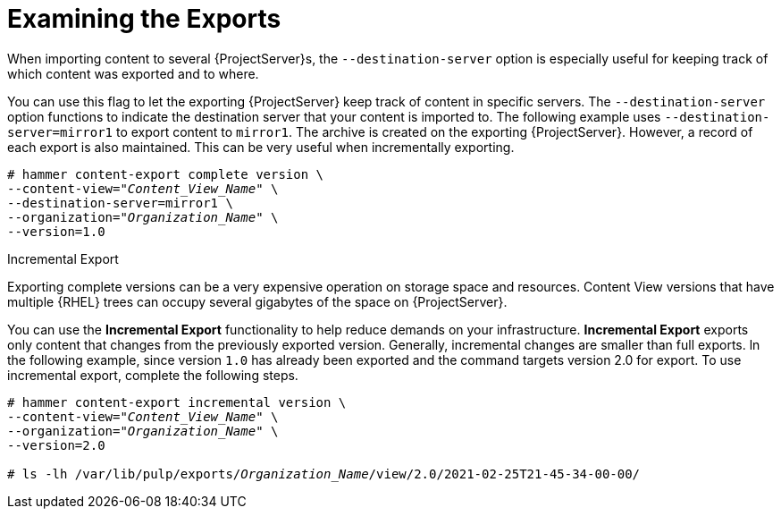 [id="Examining_the_Exports_{context}"]
= Examining the Exports

When importing content to several {ProjectServer}s, the `--destination-server` option is especially useful for keeping track of which content was exported and to where.

You can use this flag to let the exporting {ProjectServer} keep track of content in specific servers.
The `--destination-server` option functions to indicate the destination server that your content is imported to.
The following example uses `--destination-server=mirror1` to export content to `mirror1`.
The archive is created on the exporting {ProjectServer}.
However, a record of each export is also maintained.
This can be very useful when incrementally exporting.

[options="nowrap" subs="+quotes"]
----
# hammer content-export complete version \
--content-view="_Content_View_Name_" \
--destination-server=mirror1 \
--organization="_Organization_Name_" \
--version=1.0
----

[[Incremental-Export]]
.Incremental Export

Exporting complete versions can be a very expensive operation on storage space and resources.
ifdef::orcharhino[]
The size of the exported Content View versions depends on the number of products.
endif::[]
Content View versions that have multiple {RHEL} trees can occupy several gigabytes of the space on {ProjectServer}.

You can use the *Incremental Export* functionality to help reduce demands on your infrastructure.
*Incremental Export* exports only content that changes from the previously exported version.
Generally, incremental changes are smaller than full exports.
ln the following example, since version `1.0` has already been exported and the command targets version 2.0 for export.
To use incremental export, complete the following steps.

[options="nowrap" subs="+quotes"]
----
# hammer content-export incremental version \
--content-view="_Content_View_Name_" \
--organization="_Organization_Name_" \
--version=2.0

# ls -lh /var/lib/pulp/exports/_Organization_Name_/view/2.0/2021-02-25T21-45-34-00-00/
----
